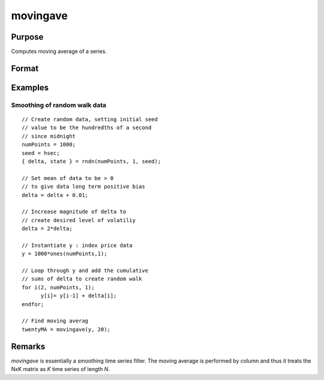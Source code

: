 
movingave
==============================================

Purpose
----------------

Computes moving average of a series.

Format
----------------
.. function:: y = movingave(x, d)

    :param x: data
    :type x: NxK matrix

    :param d: order of moving average.
    :type d: scalar

    :return y: filtered series. The first :math:`d-1` rows of *x* are set to missing values.

    :rtype y: NxK matrix

Examples
------------

Smoothing of random walk data
+++++++++++++++++++++++++++++

::

  // Create random data, setting initial seed
  // value to be the hundredths of a second
  // since midnight
  numPoints = 1000;
  seed = hsec;
  { delta, state } = rndn(numPoints, 1, seed);

  // Set mean of data to be > 0
  // to give data long term positive bias
  delta = delta + 0.01;

  // Increase magnitude of delta to
  // create desired level of volatiliy
  delta = 2*delta;

  // Instantiate y : index price data
  y = 1000*ones(numPoints,1);

  // Loop through y and add the cumulative
  // sums of delta to create random walk
  for i(2, numPoints, 1);
  	y[i]= y[i-1] + delta[i];
  endfor;

  // Find moving averag
  twentyMA = movingave(y, 20);

Remarks
-------

*movingave* is essentially a smoothing time series filter. The moving
average is performed by column and thus it treats the NxK matrix as *K*
time series of length *N*.

.. seealso:: Functions :func:`movingaveWgt`, :func:`movingaveExpwgt`
